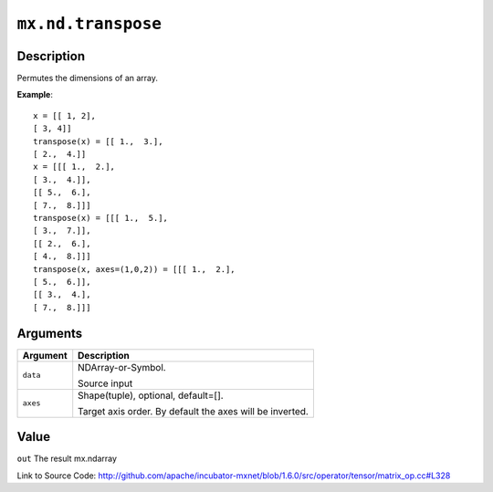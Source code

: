 

``mx.nd.transpose``
======================================

Description
----------------------

Permutes the dimensions of an array.


**Example**::

	 x = [[ 1, 2],
	 [ 3, 4]]
	 transpose(x) = [[ 1.,  3.],
	 [ 2.,  4.]]
	 x = [[[ 1.,  2.],
	 [ 3.,  4.]],
	 [[ 5.,  6.],
	 [ 7.,  8.]]]
	 transpose(x) = [[[ 1.,  5.],
	 [ 3.,  7.]],
	 [[ 2.,  6.],
	 [ 4.,  8.]]]
	 transpose(x, axes=(1,0,2)) = [[[ 1.,  2.],
	 [ 5.,  6.]],
	 [[ 3.,  4.],
	 [ 7.,  8.]]]
	 
	 
Arguments
------------------

+----------------------------------------+------------------------------------------------------------+
| Argument                               | Description                                                |
+========================================+============================================================+
| ``data``                               | NDArray-or-Symbol.                                         |
|                                        |                                                            |
|                                        | Source input                                               |
+----------------------------------------+------------------------------------------------------------+
| ``axes``                               | Shape(tuple), optional, default=[].                        |
|                                        |                                                            |
|                                        | Target axis order. By default the axes will be inverted.   |
+----------------------------------------+------------------------------------------------------------+

Value
----------

``out`` The result mx.ndarray


Link to Source Code: http://github.com/apache/incubator-mxnet/blob/1.6.0/src/operator/tensor/matrix_op.cc#L328

